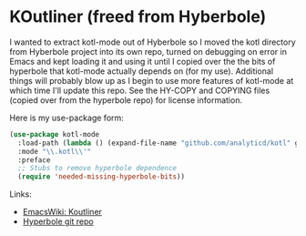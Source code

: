 * KOutliner (freed from Hyberbole)
I wanted to extract kotl-mode out of Hyberbole so I moved the kotl directory
from Hyberbole project into its own repo, turned on debugging on error in Emacs
and kept loading it and using it until I copied over the the bits of hyperbole
that kotl-mode actually depends on (for my use). Additional things will probably
blow up as I begin to use more features of kotl-mode at which time I'll update
this repo. See the HY-COPY and COPYING files (copied over from the hyperbole
repo) for license information.

Here is my use-package form:

#+begin_src emacs-lisp         
(use-package kotl-mode
  :load-path (lambda () (expand-file-name "github.com/analyticd/kotl" ghq-root))
  :mode "\\.kotl\\'"
  :preface
  ;; Stubs to remove hyperbole dependence
  (require 'needed-missing-hyperbole-bits))
#+end_src

Links:
- [[https://www.emacswiki.org/emacs/Koutliner][EmacsWiki: Koutliner]]
- [[https://github.com/rswgnu/hyperbole][Hyperbole git repo]]
